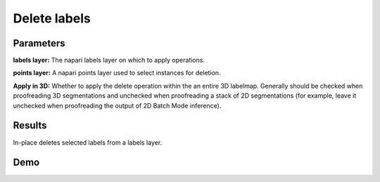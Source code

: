

.. _delete-labels:

Delete labels
---------------

.. image:: ../_static/delete_labels.png
  :align: center
  :width: 500px
  :alt: Dialog for the delete labels module.


Parameters
=============

**labels layer:** The napari labels layer on which to apply operations.

**points layer:** A napari points layer used to select instances for deletion.

**Apply in 3D:** Whether to apply the delete operation within the an entire 3D labelmap. Generally should
be checked when proofreading 3D segmentations and unchecked when proofreading a stack of 2D segmentations
(for example, leave it unchecked when proofreading the output of 2D Batch Mode inference).


Results
=========

In-place deletes selected labels from a labels layer.


Demo
=======

.. image:: ../_static/delete-label-demo.gif
    :width: 8000px
    :align: center
    :alt: Delete Labels Module Demo


